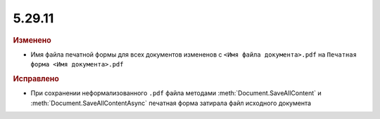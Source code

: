 5.29.11
-------

.. feed-entry::
  :date: 2020-03-19


.. rubric:: Изменено

* Имя файла печатной формы для всех документов измененов с ``<Имя файла документа>.pdf`` на ``Печатная форма <Имя документа>.pdf``


.. rubric:: Исправлено

* При сохранении неформализованного ``.pdf`` файла методами :meth:`Document.SaveAllContent` и :meth:`Document.SaveAllContentAsync` печатная форма затирала файл исходного документа
